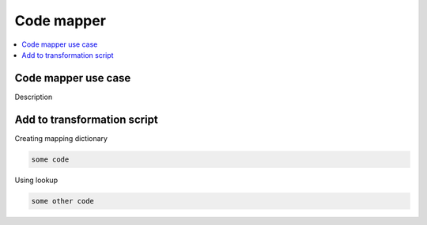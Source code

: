 Code mapper
===================

.. contents::
    :local:
    :backlinks: none

Code mapper use case
--------------------

Description

Add to transformation script
----------------------------

Creating mapping dictionary

.. code-block:: python

   some code

Using lookup

.. code-block:: python

   some other code
